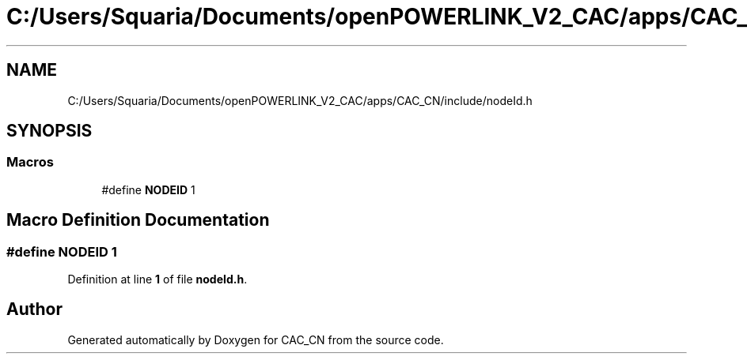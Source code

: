 .TH "C:/Users/Squaria/Documents/openPOWERLINK_V2_CAC/apps/CAC_CN/include/nodeId.h" 3 "Version 1.1" "CAC_CN" \" -*- nroff -*-
.ad l
.nh
.SH NAME
C:/Users/Squaria/Documents/openPOWERLINK_V2_CAC/apps/CAC_CN/include/nodeId.h
.SH SYNOPSIS
.br
.PP
.SS "Macros"

.in +1c
.ti -1c
.RI "#define \fBNODEID\fP   1"
.br
.in -1c
.SH "Macro Definition Documentation"
.PP 
.SS "#define NODEID   1"

.PP
Definition at line \fB1\fP of file \fBnodeId\&.h\fP\&.
.SH "Author"
.PP 
Generated automatically by Doxygen for CAC_CN from the source code\&.
